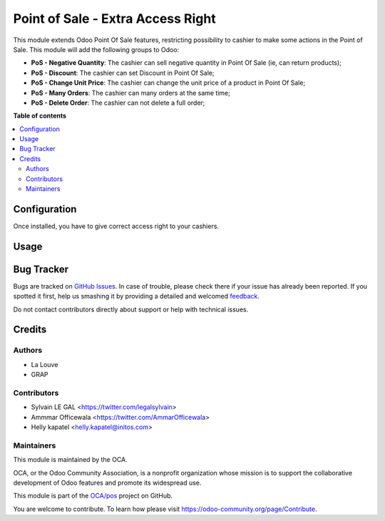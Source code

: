 ==================================
Point of Sale - Extra Access Right
==================================

.. !!!!!!!!!!!!!!!!!!!!!!!!!!!!!!!!!!!!!!!!!!!!!!!!!!!!
   !! This file is generated by oca-gen-addon-readme !!
   !! changes will be overwritten.                   !!
   !!!!!!!!!!!!!!!!!!!!!!!!!!!!!!!!!!!!!!!!!!!!!!!!!!!!

.. |badge1| image:: https://img.shields.io/badge/maturity-Beta-yellow.png
    :target: https://odoo-community.org/page/development-status
    :alt: Beta
.. |badge2| image:: https://img.shields.io/badge/licence-AGPL--3-blue.png
    :target: http://www.gnu.org/licenses/agpl-3.0-standalone.html
    :alt: License: AGPL-3
.. |badge3| image:: https://img.shields.io/badge/github-OCA%2Fpos-lightgray.png?logo=github
    :target: https://github.com/OCA/pos/tree/16.0/pos_access_right
    :alt: OCA/pos
.. |badge4| image:: https://img.shields.io/badge/weblate-Translate%20me-F47D42.png
    :target: https://translation.odoo-community.org/projects/pos-14-0/pos-14-0-pos_access_right
    :alt: Translate me on Weblate
.. |badge5| image:: https://img.shields.io/badge/runbot-Try%20me-875A7B.png
    :target: https://runbot.odoo-community.org/runbot/184/16.0
    :alt: Try me on Runbot

|badge1| |badge2| |badge3| |badge4| |badge5|

This module extends Odoo Point Of Sale features, restricting possibility to cashier to make some actions in the Point of Sale. This module will add the following groups to Odoo:

* **PoS - Negative Quantity**: The cashier can sell negative quantity in Point Of Sale (ie, can return products);
* **PoS - Discount**: The cashier can set Discount in Point Of Sale;
* **PoS - Change Unit Price**: The cashier can change the unit price of a product in Point Of Sale;
* **PoS - Many Orders**: The cashier can many orders at the same time;
* **PoS - Delete Order**: The cashier can not delete a full order;

**Table of contents**

.. contents::
   :local:

Configuration
=============

Once installed, you have to give correct access right to your cashiers.

Usage
=====

.. image:: https://odoo-community.org/website/image/ir.attachment/5784_f2813bd/datas
   :alt: Try me on Runbot
   :target: https://runbot.odoo-community.org/runbot/184/9.0

Bug Tracker
===========

Bugs are tracked on `GitHub Issues <https://github.com/OCA/pos/issues>`_.
In case of trouble, please check there if your issue has already been reported.
If you spotted it first, help us smashing it by providing a detailed and welcomed
`feedback <https://github.com/OCA/pos/issues/new?body=module:%20pos_access_right%0Aversion:%2014.0%0A%0A**Steps%20to%20reproduce**%0A-%20...%0A%0A**Current%20behavior**%0A%0A**Expected%20behavior**>`_.

Do not contact contributors directly about support or help with technical issues.

Credits
=======

Authors
~~~~~~~

* La Louve
* GRAP

Contributors
~~~~~~~~~~~~

* Sylvain LE GAL <https://twitter.com/legalsylvain>
* Ammmar Officewala <https://twitter.com/AmmarOfficewala>
* Helly kapatel <helly.kapatel@initos.com>

Maintainers
~~~~~~~~~~~

This module is maintained by the OCA.

.. image:: https://odoo-community.org/logo.png
   :alt: Odoo Community Association
   :target: https://odoo-community.org

OCA, or the Odoo Community Association, is a nonprofit organization whose
mission is to support the collaborative development of Odoo features and
promote its widespread use.

This module is part of the `OCA/pos <https://github.com/OCA/pos/tree/16.0/pos_access_right>`_ project on GitHub.

You are welcome to contribute. To learn how please visit https://odoo-community.org/page/Contribute.
